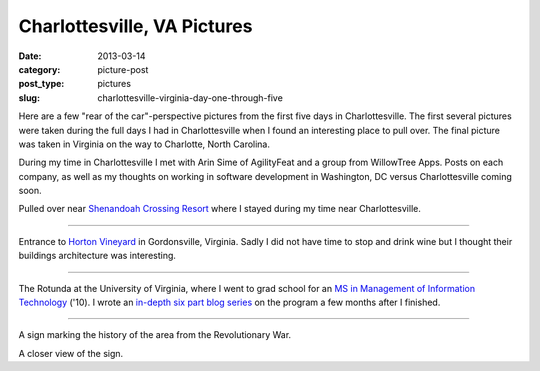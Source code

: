 Charlottesville, VA Pictures
============================

:date: 2013-03-14
:category: picture-post
:post_type: pictures
:slug: charlottesville-virginia-day-one-through-five

Here are a few "rear of the car"-perspective pictures from the first five 
days in Charlottesville. The first several pictures were taken during the
full days I had in Charlottesville when I found an interesting place to
pull over. The final picture was taken in Virginia on the way to Charlotte, 
North Carolina.

During my time in Charlottesville I met with Arin Sime of AgilityFeat and
a group from WillowTree Apps. Posts on each company, as well as my thoughts
on working in software development in Washington, DC versus Charlottesville 
coming soon.


.. image:: ../img/driving-pictures/130310-day-two.jpg
  :alt: Side of the road near Shenandoah Crossing Resort
  :width: 100%

Pulled over near `Shenandoah Crossing Resort <http://www.bluegreenonline.com/explore/resortDetail.aspx?ResortID=4>`_ where I stayed during my time
near Charlottesville.

----

.. image:: ../img/driving-pictures/130311-day-three.jpg
  :alt: Entrance to Horton Vineyards
  :width: 100%

Entrance to `Horton Vineyard <http://hortonwine.com/>`_ in Gordonsville, 
Virginia. Sadly I did not have time to stop and drink wine but I thought 
their buildings architecture was interesting.

----

.. image:: ../img/driving-pictures/130312-day-four.jpg
  :alt: The Rotunda at the University of Virginia
  :width: 100%

The Rotunda at the University of Virginia, where I went to grad school
for an 
`MS in Management of Information Technology <http://www.commerce.virginia.edu/careerservices/students/Pages/M.S.-in-MIT.aspx>`_
('10). I wrote an 
`in-depth six part blog series <http://mmakai.com/post/3701139816/uva-masters-in-management-of-information-technology>`_ 
on the program a few months after I finished.

----

.. image:: ../img/driving-pictures/130313-day-five.jpg
  :alt: Interesting historic marker from the Revolutionary War in Virginia
  :width: 100%

A sign marking the history of the area from the Revolutionary War.

.. image:: ../img/driving-pictures/130313-day-five-2.jpg
  :alt: Closer view of the historic marker
  :width: 100%

A closer view of the sign.

